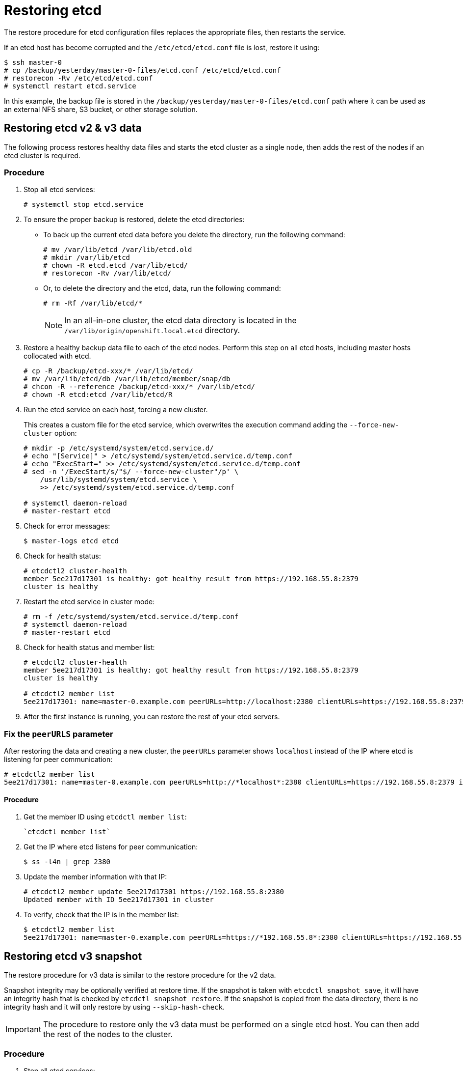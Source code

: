 ////
etcd restore

Module included in the following assemblies:

* admin_guide/assembly_restoring-cluster.adoc
* day_two_guide/host_level_tasks.adoc
* upgrading/downgrade.adoc
////

[id='restoring-etcd_{context}']
= Restoring etcd

The restore procedure for etcd configuration files replaces the appropriate
files, then restarts the service.

If an etcd host has become corrupted and the `/etc/etcd/etcd.conf` file is lost,
restore it using:

----
$ ssh master-0
# cp /backup/yesterday/master-0-files/etcd.conf /etc/etcd/etcd.conf
# restorecon -Rv /etc/etcd/etcd.conf
ifeval::["{context}" != "downgrade"]
# systemctl restart etcd.service
endif::[]
----

In this example, the backup file is stored in the
`/backup/yesterday/master-0-files/etcd.conf` path where it can be used as an
external NFS share, S3 bucket, or other storage solution.

ifeval::["{context}" != "downgrade"]
== Restoring etcd v2 & v3 data

The following process restores healthy data files and starts the etcd cluster as
a single node, then adds the rest of the nodes if an etcd cluster is required.

[discrete]
=== Procedure

. Stop all etcd services:
+
----
# systemctl stop etcd.service
----

. To ensure the proper backup is restored, delete the etcd directories:
+
** To back up the current etcd data before you delete the directory, run the following command:
+
----
# mv /var/lib/etcd /var/lib/etcd.old
# mkdir /var/lib/etcd
# chown -R etcd.etcd /var/lib/etcd/
# restorecon -Rv /var/lib/etcd/
----
+
** Or, to delete the directory and the etcd, data, run the following command:
+
----
# rm -Rf /var/lib/etcd/*
----
+
[NOTE]
====
In an all-in-one cluster, the etcd data directory is located in the
`/var/lib/origin/openshift.local.etcd` directory.
====

. Restore a healthy backup data file to each of the etcd nodes. Perform this step on all etcd hosts, including master hosts collocated with
etcd.
+
----
# cp -R /backup/etcd-xxx/* /var/lib/etcd/
# mv /var/lib/etcd/db /var/lib/etcd/member/snap/db
# chcon -R --reference /backup/etcd-xxx/* /var/lib/etcd/
# chown -R etcd:etcd /var/lib/etcd/R
----

. Run the etcd service on each host, forcing a new cluster.
+
This creates a custom file for the etcd service, which overwrites the execution
command adding the `--force-new-cluster` option:
+
----
# mkdir -p /etc/systemd/system/etcd.service.d/
# echo "[Service]" > /etc/systemd/system/etcd.service.d/temp.conf
# echo "ExecStart=" >> /etc/systemd/system/etcd.service.d/temp.conf
# sed -n '/ExecStart/s/"$/ --force-new-cluster"/p' \
    /usr/lib/systemd/system/etcd.service \
    >> /etc/systemd/system/etcd.service.d/temp.conf

# systemctl daemon-reload
# master-restart etcd
----

. Check for error messages:
+
----
$ master-logs etcd etcd
----

. Check for health status:
+
----
# etcdctl2 cluster-health
member 5ee217d17301 is healthy: got healthy result from https://192.168.55.8:2379
cluster is healthy
----

. Restart the etcd service in cluster mode:
+
----
# rm -f /etc/systemd/system/etcd.service.d/temp.conf
# systemctl daemon-reload
# master-restart etcd
----

. Check for health status and member list:
+
----
# etcdctl2 cluster-health
member 5ee217d17301 is healthy: got healthy result from https://192.168.55.8:2379
cluster is healthy

# etcdctl2 member list
5ee217d17301: name=master-0.example.com peerURLs=http://localhost:2380 clientURLs=https://192.168.55.8:2379 isLeader=true
----

. After the first instance is running, you can restore the rest of your etcd servers.

=== Fix the `peerURLS` parameter

After restoring the data and creating a new cluster, the `peerURLs` parameter
shows `localhost` instead of the IP where etcd is listening for peer
communication:

----
# etcdctl2 member list
5ee217d17301: name=master-0.example.com peerURLs=http://*localhost*:2380 clientURLs=https://192.168.55.8:2379 isLeader=true
----

==== Procedure

. Get the member ID using `etcdctl member list`:
+
----
`etcdctl member list`
----

. Get the IP where etcd listens for peer communication:
+
----
$ ss -l4n | grep 2380
----

. Update the member information with that IP:
+
----
# etcdctl2 member update 5ee217d17301 https://192.168.55.8:2380
Updated member with ID 5ee217d17301 in cluster
----

. To verify, check that the IP is in the member list:
+
----
$ etcdctl2 member list
5ee217d17301: name=master-0.example.com peerURLs=https://*192.168.55.8*:2380 clientURLs=https://192.168.55.8:2379 isLeader=true
----
endif::[]

== Restoring etcd v3 snapshot

ifeval::["{context}" != "downgrade"]
The restore procedure for v3 data is similar to the restore procedure for the v2
data.
endif::[]

Snapshot integrity may be optionally verified at restore time. If the snapshot
is taken with `etcdctl snapshot save`, it will have an integrity hash that is
checked by `etcdctl snapshot restore`. If the snapshot is copied from the data
directory, there is no integrity hash and it will only restore by using
`--skip-hash-check`.

[IMPORTANT]
====
The procedure to restore only the v3 data must be performed on a single etcd
host. You can then add the rest of the nodes to the cluster.
====

[discrete]
=== Procedure

ifeval::["{context}" == "downgrade"]
. Unmask the etcd service:
+
----
# systemctl unmask etcd
----
endif::[]

. Stop all etcd services:
+
----
# systemctl stop etcd.service
----

. Clear all old data, because `etcdctl` recreates it in the node where the
restore procedure is going to be performed:
+
----
# rm -Rf /var/lib/etcd
----

. Run the `snapshot restore` command, substituting the values from the
`/etc/etcd/etcd.conf` file:
+
----
# etcdctl3 snapshot restore /backup/etcd-xxxxxx/backup.db \
  --data-dir /var/lib/etcd \
  --name master-0.example.com \
  --initial-cluster "master-0.example.com=https://192.168.55.8:2380" \
  --initial-cluster-token "etcd-cluster-1" \
  --initial-advertise-peer-urls https://192.168.55.8:2380 \
  --skip-hash-check=true

2017-10-03 08:55:32.440779 I | mvcc: restore compact to 1041269
2017-10-03 08:55:32.468244 I | etcdserver/membership: added member 40bef1f6c79b3163 [https://192.168.55.8:2380] to cluster 26841ebcf610583c
----

. Restore permissions and `selinux` context to the restored files:
+
----
# chown -R etcd.etcd /var/lib/etcd/
# restorecon -Rv /var/lib/etcd
----

. Start the etcd service:
+
----
# systemctl start etcd
----

. Check for any error messages:
+
----
ifeval::["{context}" != "downgrade"]
# master-logs etcd etcd
endif::[]
ifeval::["{context}" == "downgrade"]
# journalctl -fu etcd.service
endif::[]
----
